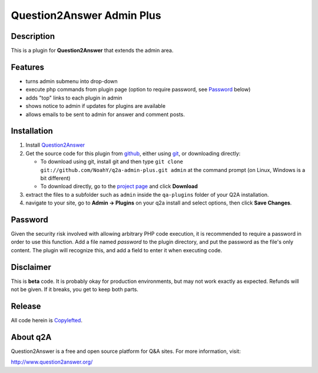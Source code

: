 =================================
Question2Answer Admin Plus
=================================
-----------
Description
-----------
This is a plugin for **Question2Answer** that extends the admin area.

--------
Features
--------
- turns admin submenu into drop-down
- execute php commands from plugin page (option to require password, see `Password`_ below)
- adds "top" links to each plugin in admin
- shows notice to admin if updates for plugins are available
- allows emails to be sent to admin for answer and comment posts.

------------
Installation
------------
#. Install Question2Answer_
#. Get the source code for this plugin from github_, either using git_, or downloading directly:

   - To download using git, install git and then type 
     ``git clone git://github.com/NoahY/q2a-admin-plus.git admin``
     at the command prompt (on Linux, Windows is a bit different)
   - To download directly, go to the `project page`_ and click **Download**

#. extract the files to a subfolder such as ``admin`` inside the ``qa-plugins`` folder of your Q2A installation.
#. navigate to your site, go to **Admin -> Plugins** on your q2a install and select options, then click **Save Changes**.

.. _Question2Answer: http://www.question2answer.org/install.php
.. _git: http://git-scm.com/
.. _github:
.. _project page: https://github.com/NoahY/q2a-admin-plus

----------
Password
----------
.. _Password:
Given the security risk involved with allowing arbitrary PHP code execution, it is recommended to require a password in order to use this function.  Add a file named `password` to the plugin directory, and put the password as the file's only content.  The plugin will recognize this, and add a field to enter it when executing code.

----------
Disclaimer
----------
This is **beta** code.  It is probably okay for production environments, but may not work exactly as expected.  Refunds will not be given.  If it breaks, you get to keep both parts.

-------
Release
-------
All code herein is Copylefted_.

.. _Copylefted: http://en.wikipedia.org/wiki/Copyleft

---------
About q2A
---------
Question2Answer is a free and open source platform for Q&A sites. For more information, visit:

http://www.question2answer.org/

